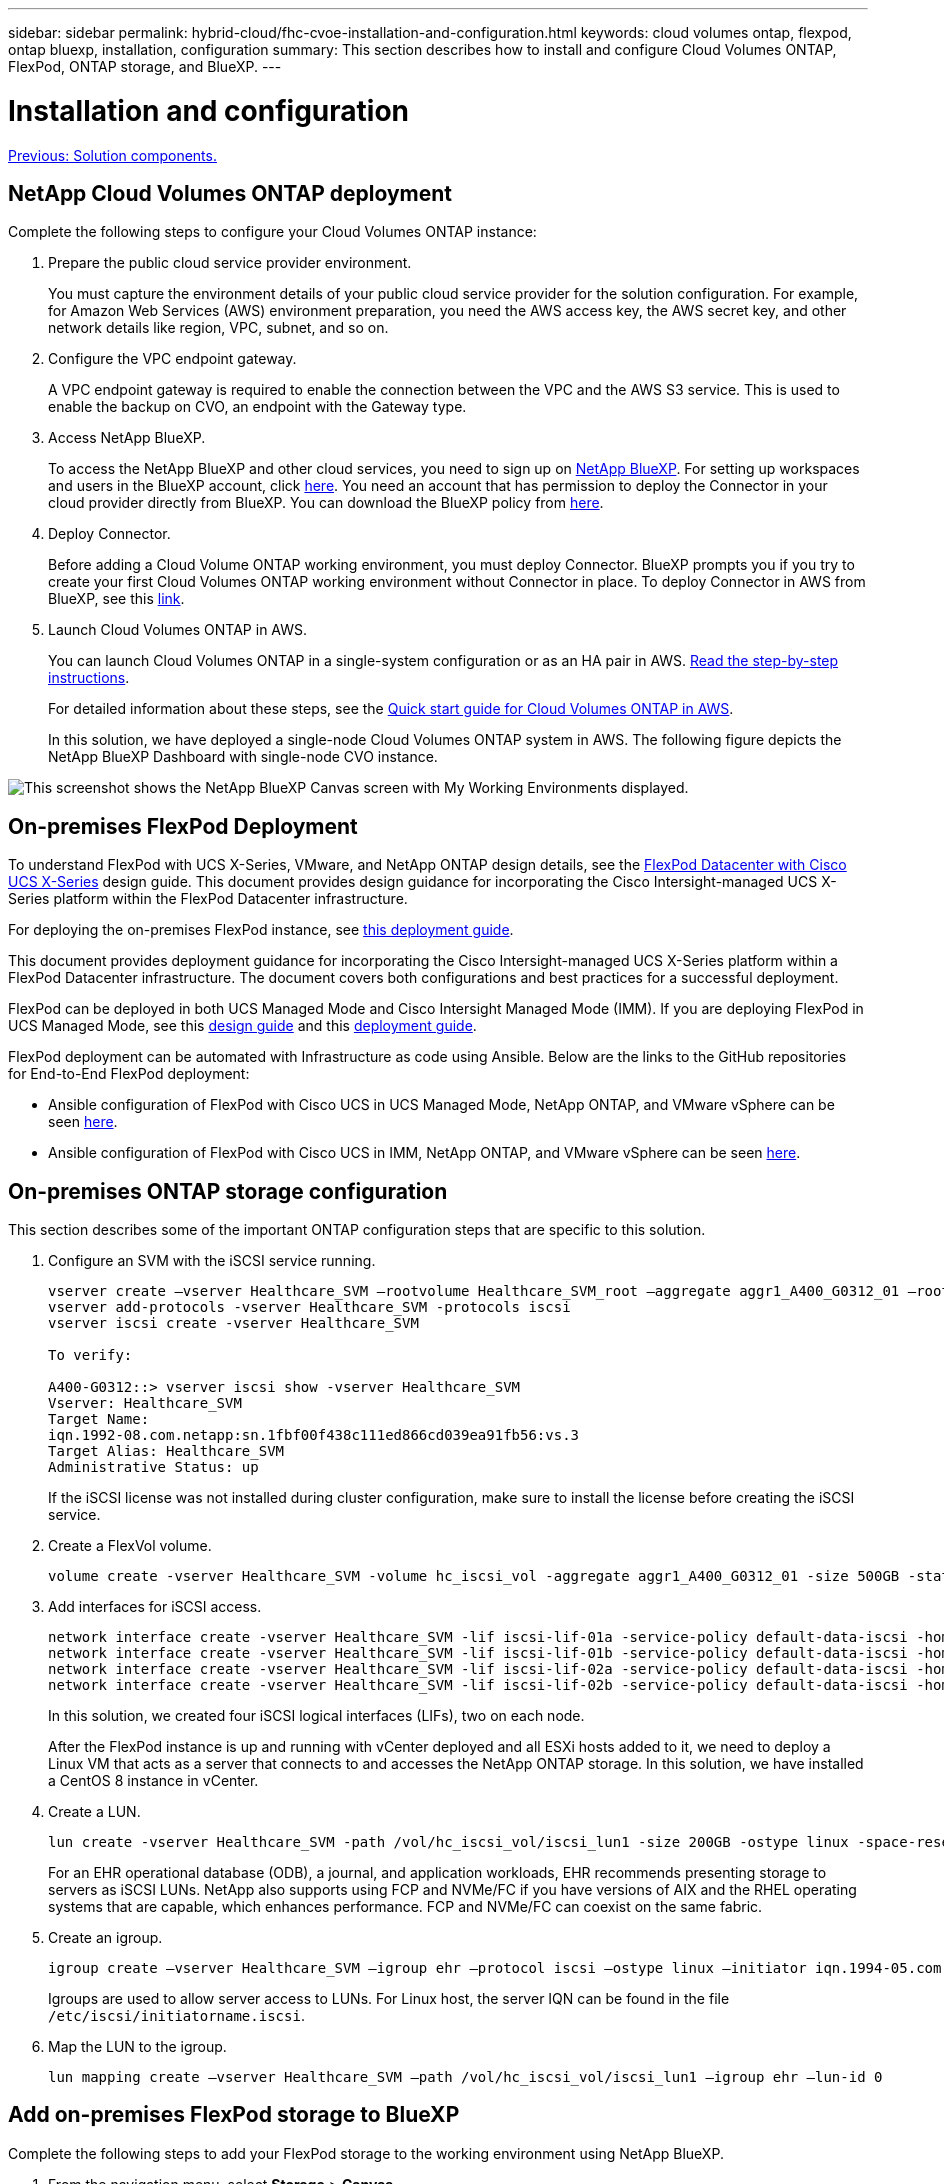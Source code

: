 ---
sidebar: sidebar
permalink: hybrid-cloud/fhc-cvoe-installation-and-configuration.html
keywords: cloud volumes ontap, flexpod, ontap bluexp, installation, configuration
summary: This section describes how to install and configure Cloud Volumes ONTAP, FlexPod, ONTAP storage, and BlueXP. 
---

= Installation and configuration
:hardbreaks:
:nofooter:
:icons: font
:linkattrs:
:imagesdir: ./../media/

//
// This file was created with NDAC Version 2.0 (August 17, 2020)
//
// 2023-03-13 17:00:22.082199
//

link:fhc-cvoe-solution-components.html[Previous: Solution components.]

== NetApp Cloud Volumes ONTAP deployment

Complete the following steps to configure your Cloud Volumes ONTAP instance:

. Prepare the public cloud service provider environment.
+
You must capture the environment details of your public cloud service provider for the solution configuration. For example, for Amazon Web Services (AWS) environment preparation, you need the AWS access key, the AWS secret key, and other network details like region, VPC, subnet, and so on.

. Configure the VPC endpoint gateway.
+
A VPC endpoint gateway is required to enable the connection between the VPC and the AWS S3 service. This is used to enable the backup on CVO, an endpoint with the Gateway type.

. Access NetApp BlueXP.
+
To access the NetApp BlueXP and other cloud services, you need to sign up on https://cloudmanager.netapp.com/[NetApp BlueXP^]. For setting up workspaces and users in the BlueXP account, click https://docs.netapp.com/us-en/cloud-manager-setup-admin/task-setting-up-netapp-accounts.html[here^]. You need an account that has permission to deploy the Connector in your cloud provider directly from BlueXP. You can download the BlueXP policy from https://docs.netapp.com/us-en/cloud-manager-setup-admin/reference-permissions.html[here^].

. Deploy Connector.
+
Before adding a Cloud Volume ONTAP working environment, you must deploy Connector. BlueXP prompts you if you try to create your first Cloud Volumes ONTAP working environment without Connector in place. To deploy Connector in AWS from BlueXP, see this https://docs.netapp.com/us-en/cloud-manager-setup-admin/task-creating-connectors-aws.html[link^].

. Launch Cloud Volumes ONTAP in AWS.
+
You can launch Cloud Volumes ONTAP in a single-system configuration or as an HA pair in AWS. https://docs.netapp.com/us-en/cloud-manager-cloud-volumes-ontap/task-deploying-otc-aws.html[Read the step-by-step instructions^].
+
For detailed information about these steps, see the https://docs.netapp.com/us-en/cloud-manager-cloud-volumes-ontap/task-getting-started-aws.html[Quick start guide for Cloud Volumes ONTAP in AWS^].
+
In this solution, we have deployed a single-node Cloud Volumes ONTAP system in AWS. The following figure depicts the NetApp BlueXP Dashboard with single-node CVO instance.

image:fhc-cvoe-image4.jpeg["This screenshot shows the NetApp BlueXP Canvas screen with My Working Environments displayed."]

== On-premises FlexPod Deployment

To understand FlexPod with UCS X-Series, VMware, and NetApp ONTAP design details, see the https://www.cisco.com/c/en/us/td/docs/unified_computing/ucs/UCS_CVDs/flexpod_xseries_esxi7u2_design.html[FlexPod Datacenter with Cisco UCS X-Series^] design guide. This document provides design guidance for incorporating the Cisco Intersight-managed UCS X-Series platform within the FlexPod Datacenter infrastructure.

For deploying the on-premises FlexPod instance, see https://netapp-https:/www.cisco.com/c/en/us/td/docs/unified_computing/ucs/UCS_CVDs/flexpod_xseries_vmware_7u2.htmlmy.sharepoint.com/personal/dorianh_netapp_com/Documents/Projects/Github%20Conversions/FlexPod/TR-4960/TR-4960%20FlexPod%20hybrid%20cloud%20with%20CVO%20for%20Epic%20latest-Feb14.docx[this deployment guide^].

This document provides deployment guidance for incorporating the Cisco Intersight-managed UCS X-Series platform within a FlexPod Datacenter infrastructure. The document covers both configurations and best practices for a successful deployment.

FlexPod can be deployed in both UCS Managed Mode and Cisco Intersight Managed Mode (IMM). If you are deploying FlexPod in UCS Managed Mode, see this https://www.cisco.com/c/en/us/td/docs/unified_computing/ucs/UCS_CVDs/flexpod_m6_esxi7u2_design.html[design guide^] and this https://www.cisco.com/c/en/us/td/docs/unified_computing/ucs/UCS_CVDs/flexpod_m6_esxi7u2.html[deployment guide^].

FlexPod deployment can be automated with Infrastructure as code using Ansible. Below are the links to the GitHub repositories for End-to-End FlexPod deployment:

* Ansible configuration of FlexPod with Cisco UCS in UCS Managed Mode, NetApp ONTAP, and VMware vSphere can be seen https://github.com/ucs-compute-solutions/FlexPod-UCSM-M6[here^].
* Ansible configuration of FlexPod with Cisco UCS in IMM, NetApp ONTAP, and VMware vSphere can be seen https://github.com/ucs-compute-solutions/FlexPod-IMM-4.2.2[here^].

== On-premises ONTAP storage configuration

This section describes some of the important ONTAP configuration steps that are specific to this solution.

. Configure an SVM with the iSCSI service running.
+
....
vserver create –vserver Healthcare_SVM –rootvolume Healthcare_SVM_root –aggregate aggr1_A400_G0312_01 –rootvolume-security-style unix
vserver add-protocols -vserver Healthcare_SVM -protocols iscsi
vserver iscsi create -vserver Healthcare_SVM

To verify:

A400-G0312::> vserver iscsi show -vserver Healthcare_SVM
Vserver: Healthcare_SVM
Target Name: 
iqn.1992-08.com.netapp:sn.1fbf00f438c111ed866cd039ea91fb56:vs.3
Target Alias: Healthcare_SVM
Administrative Status: up
....
+
If the iSCSI license was not installed during cluster configuration, make sure to install the license before creating the iSCSI service.

. Create a FlexVol volume.
+
....
volume create -vserver Healthcare_SVM -volume hc_iscsi_vol -aggregate aggr1_A400_G0312_01 -size 500GB -state online -policy default -space guarantee none
....

. Add interfaces for iSCSI access.
+
....
network interface create -vserver Healthcare_SVM -lif iscsi-lif-01a -service-policy default-data-iscsi -home-node <st-node01> -home-port a0a-<infra-iscsi-a-vlan-id> -address <st-node01-infra-iscsi-a–ip> -netmask <infra-iscsi-a-mask> -status-admin up
network interface create -vserver Healthcare_SVM -lif iscsi-lif-01b -service-policy default-data-iscsi -home-node <st-node01> -home-port a0a-<infra-iscsi-b-vlan-id> -address <st-node01-infra-iscsi-b–ip> -netmask <infra-iscsi-b-mask> –status-admin up
network interface create -vserver Healthcare_SVM -lif iscsi-lif-02a -service-policy default-data-iscsi -home-node <st-node02> -home-port a0a-<infra-iscsi-a-vlan-id> -address <st-node02-infra-iscsi-a–ip> -netmask <infra-iscsi-a-mask> –status-admin up
network interface create -vserver Healthcare_SVM -lif iscsi-lif-02b -service-policy default-data-iscsi -home-node <st-node02> -home-port a0a-<infra-iscsi-b-vlan-id> -address <st-node02-infra-iscsi-b–ip> -netmask <infra-iscsi-b-mask> –status-admin up
....
+
In this solution, we created four iSCSI logical interfaces (LIFs), two on each node.
+
After the FlexPod instance is up and running with vCenter deployed and all ESXi hosts added to it, we need to deploy a Linux VM that acts as a server that connects to and accesses the NetApp ONTAP storage. In this solution, we have installed a CentOS 8 instance in vCenter.

. Create a LUN.
+
....
lun create -vserver Healthcare_SVM -path /vol/hc_iscsi_vol/iscsi_lun1 -size 200GB -ostype linux -space-reserve disabled
....
+
For an EHR operational database (ODB), a journal, and application workloads, EHR recommends presenting storage to servers as iSCSI LUNs.  NetApp also supports using FCP and NVMe/FC if you have versions of AIX and the RHEL operating systems that are capable, which enhances performance. FCP and NVMe/FC can coexist on the same fabric.

. Create an igroup.
+
....
igroup create –vserver Healthcare_SVM –igroup ehr –protocol iscsi –ostype linux –initiator iqn.1994-05.com.redhat:8e91e9769336
....
+
Igroups are used to allow server access to LUNs. For Linux host, the server IQN can be found in the file `/etc/iscsi/initiatorname.iscsi`.

. Map the LUN to the igroup.
+
....
lun mapping create –vserver Healthcare_SVM –path /vol/hc_iscsi_vol/iscsi_lun1 –igroup ehr –lun-id 0
....

== Add on-premises FlexPod storage to BlueXP

Complete the following steps to add your FlexPod storage to the working environment using NetApp BlueXP.

. From the navigation menu, select *Storage* > *Canvas*.
. On the Canvas page, click *Add Working Environment* and select *On-Premises*.
. Select *On-Premises ONTAP*. Click *Next*.
+
image:fhc-cvoe-image5.jpeg["This screenshot shows the BlueXP Add Working Group page with On-Premises ONTAP selected."]

. On the ONTAP Cluster Details page, enter the cluster management IP address and the password for the admin user account. Then click *Add*.
+
image:fhc-cvoe-image6.png["This screenshot shows the BlueXP Discover ONTAP Cluster page with the ONTAP Cluster Details entries."]

. On the Details and Credentials page, enter a name and description for the working environment, and then click *Go*.
+
BlueXP discovers the ONTAP cluster and adds it as a working environment on the Canvas.
+
image:fhc-cvoe-image7.jpeg["This screenshot shows the BlueXP Canvas page with the recently added Working Environments on the right."]

For detailed information, see the page https://docs.netapp.com/us-en/cloud-manager-ontap-onprem/task-discovering-ontap.html[Discover on-premises ONTAP clusters^].

link:fhc-cvoe-san-configuration.html[Next: SAN configuration.]